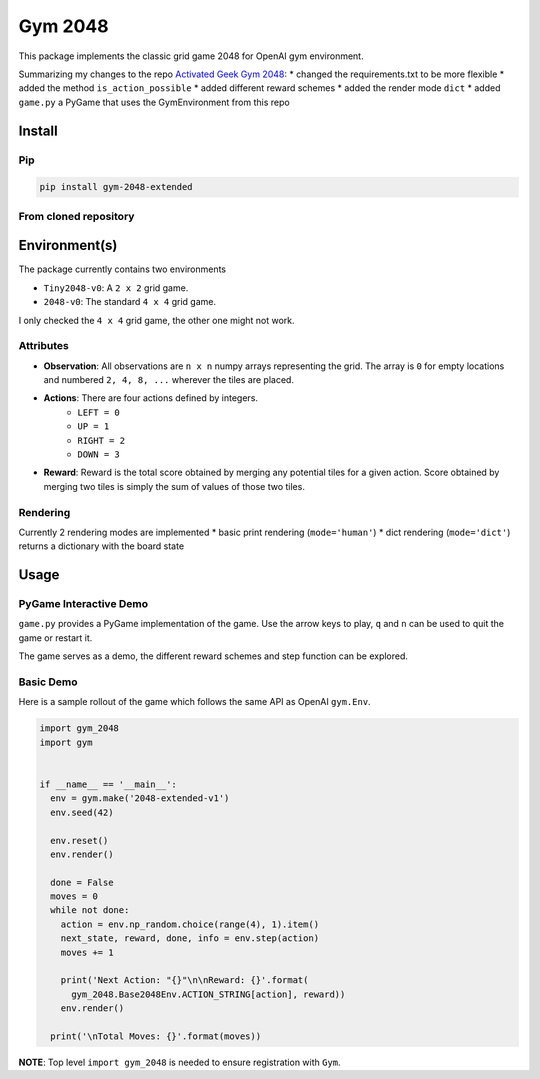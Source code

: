 Gym 2048
=========


.. image:: https://badge.fury.io/py/gym-2048-extended.svg
    :target: https://pypi.org/project/gym-2048-extended/

This package implements the classic grid game 2048
for OpenAI gym environment. 

Summarizing my changes to the repo `Activated Geek Gym 2048 <https://github.com/activatedgeek/gym-2048>`_:
* changed the requirements.txt to be more flexible
* added the method ``is_action_possible``
* added different reward schemes
* added the render mode ``dict``
* added ``game.py`` a PyGame that uses the GymEnvironment from this repo

Install
-------

Pip
^^^

.. code:: shell

    pip install gym-2048-extended

From cloned repository
^^^^^^^^^^^^^^^^^^^^^^

.. code:: shell
    python setup.py install

Environment(s)
--------------

The package currently contains two environments

- ``Tiny2048-v0``: A ``2 x 2`` grid game.
- ``2048-v0``: The standard ``4 x 4`` grid game.

I only checked the ``4 x 4`` grid game, the other one might not work.


Attributes
^^^^^^^^^^^

- **Observation**: All observations are ``n x n`` numpy arrays
  representing the grid. The array is ``0`` for empty locations
  and numbered ``2, 4, 8, ...`` wherever the tiles are placed.

- **Actions**: There are four actions defined by integers.
    - ``LEFT = 0``
    - ``UP = 1``
    - ``RIGHT = 2``
    - ``DOWN = 3``

- **Reward**: Reward is the total score obtained by merging any
  potential tiles for a given action. Score obtained by merging
  two tiles is simply the sum of values of those two tiles.

Rendering
^^^^^^^^^^

Currently 2 rendering modes are implemented
* basic print rendering (``mode='human'``)
* dict rendering (``mode='dict'``) returns a dictionary with the board state

Usage
------

PyGame Interactive Demo
^^^^^^^^^^^^^^^^^^^^^^^

``game.py`` provides a PyGame implementation of the game.
Use the arrow keys to play, ``q`` and ``n`` can be used to quit the game or restart it.

The game serves as a demo, the different reward schemes and step function can be explored.

.. code:: shell
    python gym_2048/game.py



Basic Demo
^^^^^^^^^^

Here is a sample rollout of the game which follows the same API as
OpenAI ``gym.Env``.

.. code:: python

    import gym_2048
    import gym


    if __name__ == '__main__':
      env = gym.make('2048-extended-v1')
      env.seed(42)

      env.reset()
      env.render()

      done = False
      moves = 0
      while not done:
        action = env.np_random.choice(range(4), 1).item()
        next_state, reward, done, info = env.step(action)
        moves += 1

        print('Next Action: "{}"\n\nReward: {}'.format(
          gym_2048.Base2048Env.ACTION_STRING[action], reward))
        env.render()

      print('\nTotal Moves: {}'.format(moves))


**NOTE**: Top level ``import gym_2048`` is needed to ensure registration with
``Gym``.
